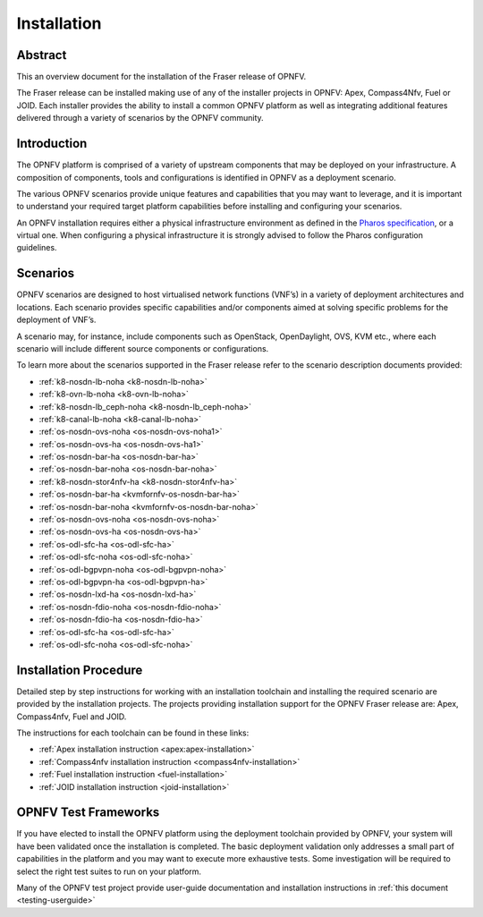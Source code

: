.. _opnfv-installation:

.. This work is licensed under a Creative Commons Attribution 4.0 International License.
.. SPDX-License-Identifier: CC-BY-4.0
.. (c) Sofia Wallin Ericsson AB and other contributors

============
Installation
============

Abstract
========

This an overview document for the installation of the Fraser release of OPNFV.

The Fraser release can be installed making use of any of the installer projects in OPNFV:
Apex, Compass4Nfv, Fuel or JOID. Each installer provides the ability to install a common OPNFV
platform as well as integrating additional features delivered through a variety of scenarios by
the OPNFV community.


Introduction
============

The OPNFV platform is comprised of a variety of upstream components that may be deployed on your
infrastructure. A composition of components, tools and configurations is identified in OPNFV as a
deployment scenario.

The various OPNFV scenarios provide unique features and capabilities that you may want to leverage, and
it is important to understand your required target platform capabilities before installing and
configuring your scenarios.

An OPNFV installation requires either a physical infrastructure environment as defined
in the `Pharos specification <https://wiki.opnfv.org/display/pharos/Pharos+Specification>`_, or a virtual one.
When configuring a physical infrastructure it is strongly advised to follow the Pharos configuration guidelines.


Scenarios
=========

OPNFV scenarios are designed to host virtualised network functions (VNF’s) in a variety of deployment
architectures and locations. Each scenario provides specific capabilities and/or components aimed at
solving specific problems for the deployment of VNF’s.

A scenario may, for instance, include components such as OpenStack, OpenDaylight, OVS, KVM etc.,
where each scenario will include different source components or configurations.

To learn more about the scenarios supported in the Fraser release refer to the scenario
description documents provided:

- :ref:`k8-nosdn-lb-noha <k8-nosdn-lb-noha>`
- :ref:`k8-ovn-lb-noha <k8-ovn-lb-noha>`
- :ref:`k8-nosdn-lb_ceph-noha <k8-nosdn-lb_ceph-noha>`
- :ref:`k8-canal-lb-noha <k8-canal-lb-noha>`
- :ref:`os-nosdn-ovs-noha <os-nosdn-ovs-noha1>`
- :ref:`os-nosdn-ovs-ha <os-nosdn-ovs-ha1>`
- :ref:`os-nosdn-bar-ha <os-nosdn-bar-ha>`
- :ref:`os-nosdn-bar-noha <os-nosdn-bar-noha>`
- :ref:`k8-nosdn-stor4nfv-ha <k8-nosdn-stor4nfv-ha>`
- :ref:`os-nosdn-bar-ha <kvmfornfv-os-nosdn-bar-ha>`
- :ref:`os-nosdn-bar-noha <kvmfornfv-os-nosdn-bar-noha>`
- :ref:`os-nosdn-ovs-noha <os-nosdn-ovs-noha>`
- :ref:`os-nosdn-ovs-ha <os-nosdn-ovs-ha>`
- :ref:`os-odl-sfc-ha <os-odl-sfc-ha>`
- :ref:`os-odl-sfc-noha <os-odl-sfc-noha>`
- :ref:`os-odl-bgpvpn-noha <os-odl-bgpvpn-noha>`
- :ref:`os-odl-bgpvpn-ha <os-odl-bgpvpn-ha>`
- :ref:`os-nosdn-lxd-ha <os-nosdn-lxd-ha>`
- :ref:`os-nosdn-fdio-noha <os-nosdn-fdio-noha>`
- :ref:`os-nosdn-fdio-ha <os-nosdn-fdio-ha>`
- :ref:`os-odl-sfc-ha <os-odl-sfc-ha>`
- :ref:`os-odl-sfc-noha <os-odl-sfc-noha>`

Installation Procedure
======================

Detailed step by step instructions for working with an installation toolchain and installing
the required scenario are provided by the installation projects. The projects providing installation
support for the OPNFV Fraser release are: Apex, Compass4nfv, Fuel and JOID.

The instructions for each toolchain can be found in these links:

- :ref:`Apex installation instruction <apex:apex-installation>`
- :ref:`Compass4nfv installation instruction <compass4nfv-installation>`
- :ref:`Fuel installation instruction <fuel-installation>`
- :ref:`JOID installation instruction <joid-installation>`

OPNFV Test Frameworks
=====================

If you have elected to install the OPNFV platform using the deployment toolchain provided by OPNFV,
your system will have been validated once the installation is completed.
The basic deployment validation only addresses a small part of capabilities in
the platform and you may want to execute more exhaustive tests. Some investigation will be required to
select the right test suites to run on your platform.

Many of the OPNFV test project provide user-guide documentation and installation instructions in :ref:`this document <testing-userguide>`
